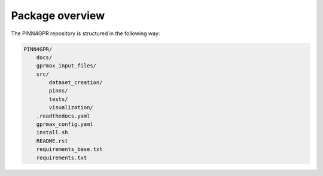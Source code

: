 Package overview
================

The PINN4GPR repository is structured in the following way:

.. code-block:: bash

    PINN4GPR/
        docs/
        gprmax_input_files/
        src/
            dataset_creation/
            pinns/
            tests/
            visualization/
        .readthedocs.yaml
        gprmax_config.yaml
        install.sh
        README.rst
        requirements_base.txt
        requirements.txt
